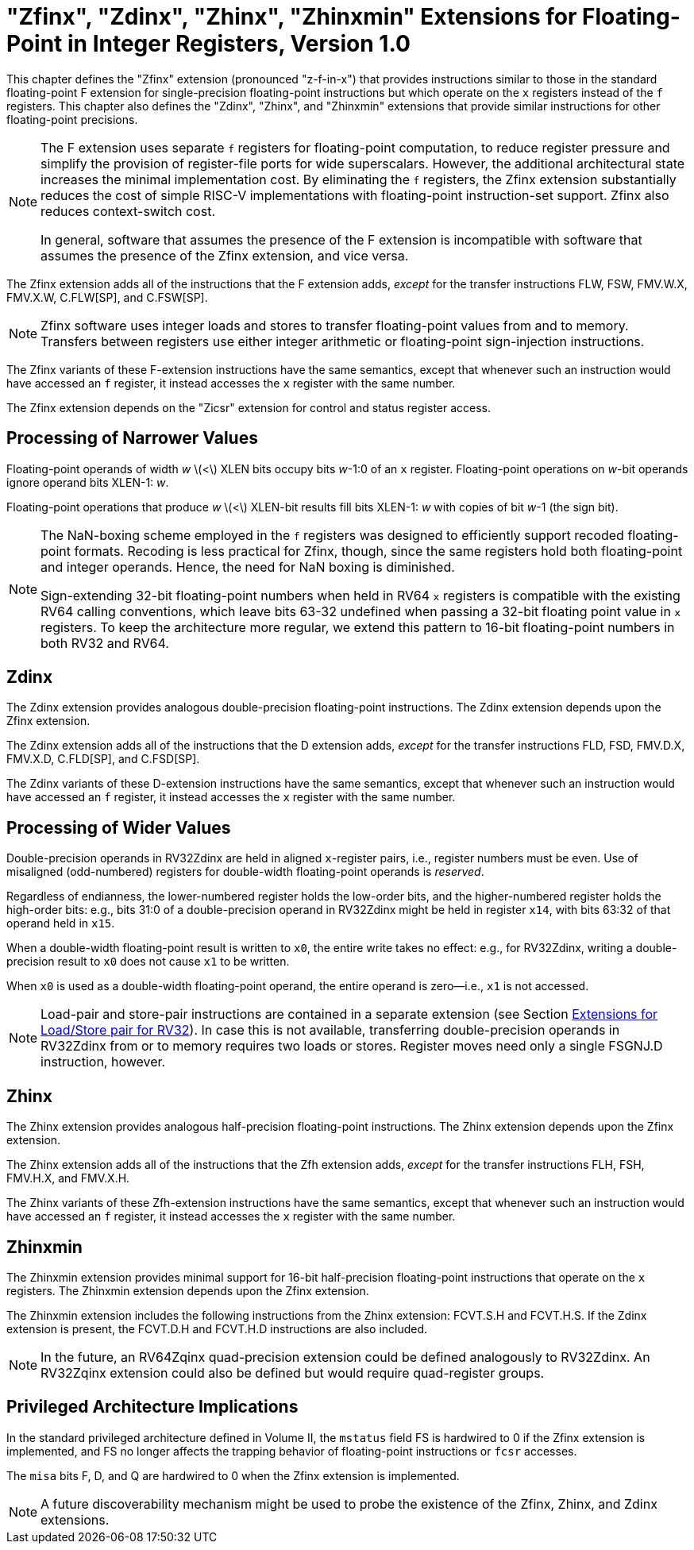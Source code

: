[[sec:zfinx]]
= "Zfinx", "Zdinx", "Zhinx", "Zhinxmin" Extensions for Floating-Point in Integer Registers, Version 1.0

This chapter defines the "Zfinx" extension (pronounced "z-f-in-x")
that provides instructions similar to those in the standard
floating-point F extension for single-precision floating-point
instructions but which operate on the `x` registers instead of the `f`
registers. This chapter also defines the "Zdinx", "Zhinx", and
"Zhinxmin" extensions that provide similar instructions for other
floating-point precisions.

[NOTE]
====
The F extension uses separate `f` registers for floating-point
computation, to reduce register pressure and simplify the provision of
register-file ports for wide superscalars. However, the additional
architectural state increases the minimal implementation cost. By
eliminating the `f` registers, the Zfinx extension substantially reduces
the cost of simple RISC-V implementations with floating-point
instruction-set support. Zfinx also reduces context-switch cost.

In general, software that assumes the presence of the F extension is
incompatible with software that assumes the presence of the Zfinx
extension, and vice versa.
====

The Zfinx extension adds all of the instructions that the F extension
adds, _except_ for the transfer instructions FLW, FSW, FMV.W.X, FMV.X.W,
C.FLW[SP], and C.FSW[SP].

[NOTE]
====
Zfinx software uses integer loads and stores to transfer floating-point
values from and to memory. Transfers between registers use either
integer arithmetic or floating-point sign-injection instructions.
====
The Zfinx variants of these F-extension instructions have the same
semantics, except that whenever such an instruction would have accessed
an `f` register, it instead accesses the `x` register with the same
number.

The Zfinx extension depends on the "Zicsr" extension for control and status register access.

== Processing of Narrower Values

Floating-point operands of width _w_ latexmath:[<] XLEN bits occupy
bits _w_-1:0 of an `x` register. Floating-point operations on _w_-bit
operands ignore operand bits XLEN-1: _w_.

Floating-point operations that produce _w_ latexmath:[<] XLEN-bit
results fill bits XLEN-1: _w_ with copies of bit _w_-1 (the sign bit).

[NOTE]
====
The NaN-boxing scheme employed in the `f` registers was designed to
efficiently support recoded floating-point formats. Recoding is less
practical for Zfinx, though, since the same registers hold both
floating-point and integer operands. Hence, the need for NaN boxing is
diminished.

Sign-extending 32-bit floating-point numbers when held in RV64 `x`
registers is compatible with the existing RV64 calling conventions, which leave bits 63-32 undefined when passing a 32-bit floating point value in `x` registers. To keep the architecture more regular, we extend this pattern to 16-bit floating-point numbers in both RV32 and RV64.
====
== Zdinx

The Zdinx extension provides analogous double-precision floating-point
instructions. The Zdinx extension depends upon the Zfinx extension.

The Zdinx extension adds all of the instructions that the D extension
adds, _except_ for the transfer instructions FLD, FSD, FMV.D.X, FMV.X.D,
C.FLD[SP], and C.FSD[SP].

The Zdinx variants of these D-extension instructions have the same
semantics, except that whenever such an instruction would have accessed
an `f` register, it instead accesses the `x` register with the same
number.

== Processing of Wider Values

Double-precision operands in RV32Zdinx are held in aligned `x`-register
pairs, i.e., register numbers must be even. Use of misaligned
(odd-numbered) registers for double-width floating-point operands is
_reserved_.

Regardless of endianness, the lower-numbered register holds the
low-order bits, and the higher-numbered register holds the high-order
bits: e.g., bits 31:0 of a double-precision operand in RV32Zdinx might
be held in register `x14`, with bits 63:32 of that operand held in
`x15`.

When a double-width floating-point result is written to `x0`, the entire
write takes no effect: e.g., for RV32Zdinx, writing a double-precision
result to `x0` does not cause `x1` to be written.

When `x0` is used as a double-width floating-point operand, the entire
operand is zero—i.e., `x1` is not accessed.

[NOTE]
====
Load-pair and store-pair instructions are contained in a separate extension
(see Section <<sec:zilsd,Extensions for Load/Store pair for RV32>>).
In case this is not available, transferring double-precision operands in
RV32Zdinx from or to memory requires two loads or stores. Register moves need
only a single FSGNJ.D instruction, however.
====
== Zhinx

The Zhinx extension provides analogous half-precision floating-point
instructions. The Zhinx extension depends upon the Zfinx extension.

The Zhinx extension adds all of the instructions that the Zfh extension
adds, _except_ for the transfer instructions FLH, FSH, FMV.H.X, and
FMV.X.H.

The Zhinx variants of these Zfh-extension instructions have the same
semantics, except that whenever such an instruction would have accessed
an `f` register, it instead accesses the `x` register with the same
number.

== Zhinxmin

The Zhinxmin extension provides minimal support for 16-bit
half-precision floating-point instructions that operate on the `x`
registers. The Zhinxmin extension depends upon the Zfinx extension.

The Zhinxmin extension includes the following instructions from the
Zhinx extension: FCVT.S.H and FCVT.H.S. If the Zdinx extension is
present, the FCVT.D.H and FCVT.H.D instructions are also included.
[NOTE]
====
In the future, an RV64Zqinx quad-precision extension could be defined
analogously to RV32Zdinx. An RV32Zqinx extension could also be defined
but would require quad-register groups.
====
== Privileged Architecture Implications

In the standard privileged architecture defined in Volume II, the
`mstatus` field FS is hardwired to 0 if the Zfinx extension is
implemented, and FS no longer affects the trapping behavior of
floating-point instructions or `fcsr` accesses.

The `misa` bits F, D, and Q are hardwired to 0 when the Zfinx extension
is implemented.
[NOTE]
====
A future discoverability mechanism might be used to probe the existence
of the Zfinx, Zhinx, and Zdinx extensions.
====
